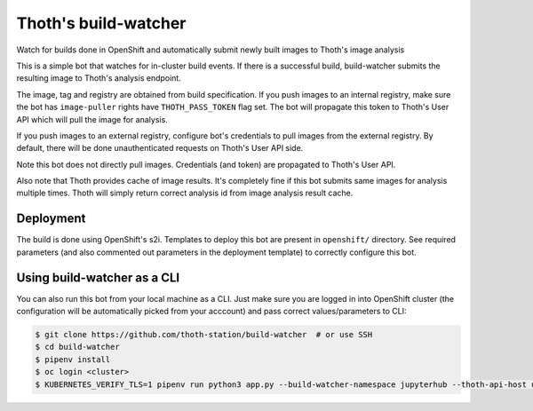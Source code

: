 Thoth's build-watcher
---------------------

Watch for builds done in OpenShift and automatically submit newly built images
to Thoth's image analysis

This is a simple bot that watches for in-cluster build events. If there is a
successful build, build-watcher submits the resulting image to Thoth's analysis endpoint.

The image, tag and registry are obtained from build specification. If you push
images to an internal registry, make sure the bot has ``image-puller`` rights have
``THOTH_PASS_TOKEN`` flag set. The bot will propagate this token to Thoth's User API
which will pull the image for analysis.

If you push images to an external registry, configure bot's credentials to pull
images from the external registry. By default, there will be done
unauthenticated requests on Thoth's User API side.

Note this bot does not directly pull images. Credentials (and token) are
propagated to Thoth's User API.

Also note that Thoth provides cache of image results. It's completely fine if
this bot submits same images for analysis multiple times. Thoth will simply
return correct analysis id from image analysis result cache.

Deployment
==========

The build is done using OpenShift's s2i. Templates to deploy this bot are
present in ``openshift/`` directory. See required parameters (and also
commented out parameters in the deployment template) to correctly configure
this bot.

Using build-watcher as a CLI
============================

You can also run this bot from your local machine as a CLI. Just make sure you
are logged in into OpenShift cluster (the configuration will be automatically
picked from your acccount) and pass correct values/parameters to CLI:

.. code-block:: console

  $ git clone https://github.com/thoth-station/build-watcher  # or use SSH
  $ cd build-watcher
  $ pipenv install
  $ oc login <cluster>
  $ KUBERNETES_VERIFY_TLS=1 pipenv run python3 app.py --build-watcher-namespace jupyterhub --thoth-api-host user-api-thoth.redhat.com --no-tls-verify --pass-token --no-registry-tls-verify

